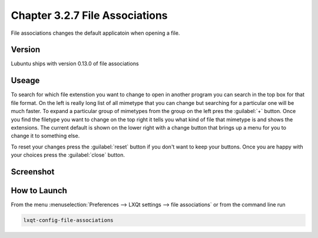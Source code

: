 Chapter 3.2.7 File Associations
===============================

File associations changes the default applicatoin when opening a file.  

Version
-------
Lubuntu ships with version 0.13.0 of file associations

Useage
------
To search for which file extenstion you want to change to open in another program you can search in the top box for that file format. On the left is really long list of all mimetype that you can change but searching for a particular one will be much faster. To expand a particular group of mimetypes from the group on the left pres the :guilabel:`+` button. Once you find the filetype you want to change on the top right it tells you what kind of file that mimetype is and shows the extensions. The current default is shown on the lower right with a change button that brings up a menu for you to change it to something else. 

To reset your changes press the :guilabel:`reset` button if you don't want to keep your buttons. Once you are happy with your choices press the :guilabel:`close` button. 

Screenshot
----------
.. image:: file_associations.png

How to Launch
-------------
From the menu :menuselection:`Preferences --> LXQt settings --> file associations` or from the command line run

.. code:: 

   lxqt-config-file-associations 

